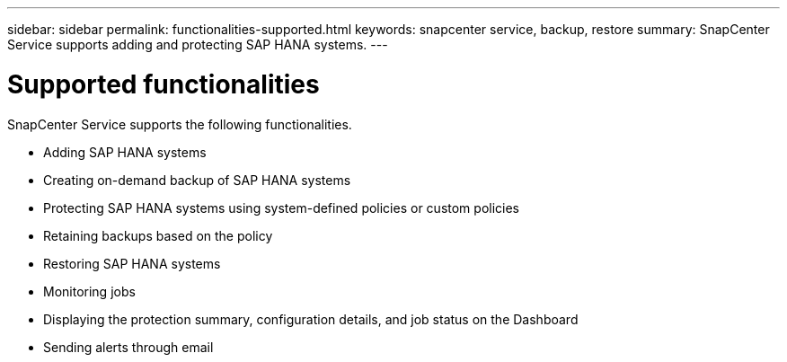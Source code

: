 ---
sidebar: sidebar
permalink: functionalities-supported.html
keywords: snapcenter service, backup, restore
summary: SnapCenter Service supports adding and protecting SAP HANA systems.
---

= Supported functionalities
:hardbreaks:
:nofooter:
:icons: font
:linkattrs:
:imagesdir: ./media/

[.lead]
SnapCenter Service supports the following functionalities.

* Adding SAP HANA systems
* Creating on-demand backup of SAP HANA systems
*	Protecting SAP HANA systems using system-defined policies or custom policies
*	Retaining backups based on the policy
*	Restoring SAP HANA systems
*	Monitoring jobs
*	Displaying the protection summary, configuration details, and job status on the Dashboard
*	Sending alerts through email
